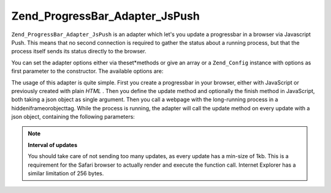 
Zend_ProgressBar_Adapter_JsPush
===============================

``Zend_ProgressBar_Adapter_JsPush`` is an adapter which let's you update a progressbar in a browser via Javascript Push. This means that no second connection is required to gather the status about a running process, but that the process itself sends its status directly to the browser.

You can set the adapter options either via theset*methods or give an array or a ``Zend_Config`` instance with options as first parameter to the constructor. The available options are:

The usage of this adapter is quite simple. First you create a progressbar in your browser, either with JavaScript or previously created with plain *HTML* . Then you define the update method and optionally the finish method in JavaScript, both taking a json object as single argument. Then you call a webpage with the long-running process in a hiddeniframeorobjecttag. While the process is running, the adapter will call the update method on every update with a json object, containing the following parameters:

.. note::
    **Interval of updates**

    You should take care of not sending too many updates, as every update has a min-size of 1kb. This is a requirement for the Safari browser to actually render and execute the function call. Internet Explorer has a similar limitation of 256 bytes.


